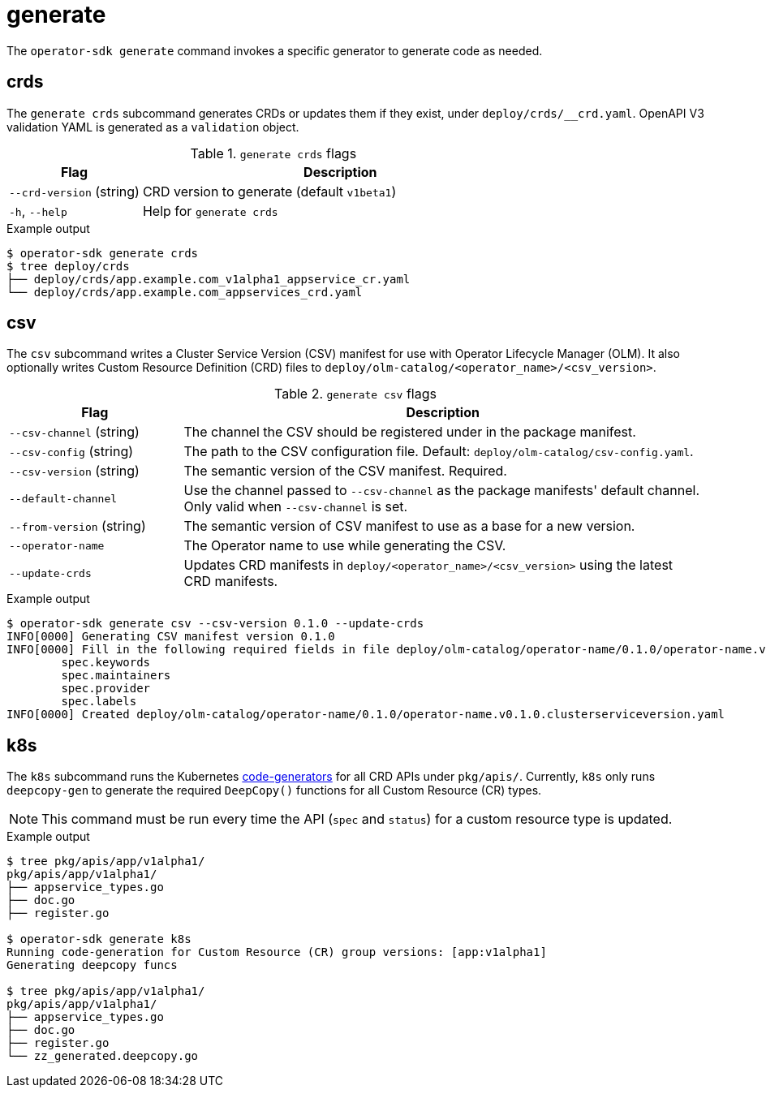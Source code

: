 // Module included in the following assemblies:
//
// * operators/operator_sdk/osdk-cli-reference.adoc

[id="osdk-cli-reference-generate_{context}"]
= generate

The `operator-sdk generate` command invokes a specific generator to generate
code as needed.

[id="osdk-cli-reference-generate-crds_{context}"]
== crds

The `generate crds` subcommand generates CRDs or updates them if they exist, under
`deploy/crds/__crd.yaml`. OpenAPI V3 validation YAML is generated as a
`validation` object.

.`generate crds` flags
[options="header",cols="1,3"]
|===
|Flag |Description

|`--crd-version` (string)
|CRD version to generate (default `v1beta1`)

|`-h`, `--help`
|Help for `generate crds`
|===

.Example output
----
$ operator-sdk generate crds
$ tree deploy/crds
├── deploy/crds/app.example.com_v1alpha1_appservice_cr.yaml
└── deploy/crds/app.example.com_appservices_crd.yaml
----

[id="osdk-cli-reference-generate-csv_{context}"]
== csv

The `csv` subcommand writes a Cluster Service Version (CSV) manifest for use
with Operator Lifecycle Manager (OLM). It also optionally writes Custom Resource
Definition (CRD) files to `deploy/olm-catalog/<operator_name>/<csv_version>`.

.`generate csv` flags
[options="header",cols="1,3"]
|===
|Flag |Description

|`--csv-channel` (string)
|The channel the CSV should be registered under in the package manifest.

|`--csv-config` (string)
|The path to the CSV configuration file. Default:
`deploy/olm-catalog/csv-config.yaml`.

|`--csv-version` (string)
|The semantic version of the CSV manifest. Required.

|`--default-channel`
|Use the channel passed to `--csv-channel` as the package manifests' default
channel. Only valid when `--csv-channel` is set.

|`--from-version` (string)
|The semantic version of CSV manifest to use as a base for a new version.

|`--operator-name`
|The Operator name to use while generating the CSV.

|`--update-crds`
|Updates CRD manifests in `deploy/<operator_name>/<csv_version>` using the
latest CRD manifests.

|===

.Example output
----
$ operator-sdk generate csv --csv-version 0.1.0 --update-crds
INFO[0000] Generating CSV manifest version 0.1.0
INFO[0000] Fill in the following required fields in file deploy/olm-catalog/operator-name/0.1.0/operator-name.v0.1.0.clusterserviceversion.yaml:
	spec.keywords
	spec.maintainers
	spec.provider
	spec.labels
INFO[0000] Created deploy/olm-catalog/operator-name/0.1.0/operator-name.v0.1.0.clusterserviceversion.yaml
----

[id="osdk-cli-reference-generate-k8s_{context}"]
== k8s

The `k8s` subcommand runs the Kubernetes
link:https://github.com/kubernetes/code-generator[code-generators] for all CRD
APIs under `pkg/apis/`. Currently, `k8s` only runs `deepcopy-gen` to generate
the required `DeepCopy()` functions for all Custom Resource (CR) types.

[NOTE]
====
This command must be run every time the API (`spec` and `status`) for a custom
resource type is updated.
====

.Example output
----
$ tree pkg/apis/app/v1alpha1/
pkg/apis/app/v1alpha1/
├── appservice_types.go
├── doc.go
├── register.go

$ operator-sdk generate k8s
Running code-generation for Custom Resource (CR) group versions: [app:v1alpha1]
Generating deepcopy funcs

$ tree pkg/apis/app/v1alpha1/
pkg/apis/app/v1alpha1/
├── appservice_types.go
├── doc.go
├── register.go
└── zz_generated.deepcopy.go
----
